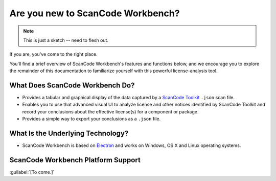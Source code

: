 ==================================
Are you new to ScanCode Workbench?
==================================

.. Note:: This is just a sketch -- need to flesh out.

If you are, you've come to the right place.

You'll find a brief overview of ScanCode Workbench's features and functions below, and we encourage you to explore the remainder of this documentation to familiarize yourself with this powerful license-analysis tool.

What Does ScanCode Workbench Do?
================================

-  Provides a tabular and graphical display of the data captured by a `ScanCode Toolkit <https://github.com/nexB/scancode-toolkit>`__ ``.json`` scan file.
-  Enables you to use that advanced visual UI to analyze license and other notices identified by ScanCode Toolkit and record your conclusions about the effective license(s) for a component or package.
-  Provides a simple way to export your conclusions as a ``.json`` file.

What Is the Underlying Technology?
==================================

-  ScanCode Workbench is based on `Electron <https://electron.atom.io/>`__ and works on Windows, OS X and Linux operating systems.

ScanCode Workbench Platform Support
===================================

:guilabel:`[To come.]`
